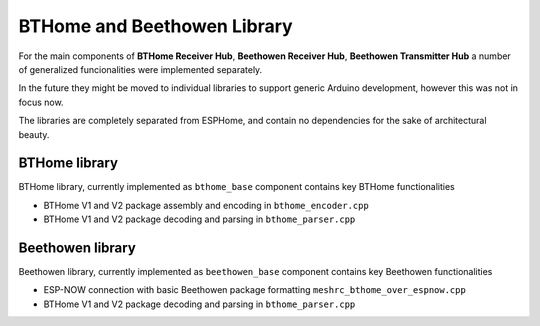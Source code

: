 BTHome and Beethowen Library
============================

For the main components of **BTHome Receiver Hub**, **Beethowen Receiver Hub**, **Beethowen Transmitter Hub** a number of generalized funcionalities were implemented separately.

In the future they might be moved to individual libraries to support generic Arduino development, however this was not in focus now.

The libraries are completely separated from ESPHome, and contain no dependencies for the sake of architectural beauty.

BTHome library
--------------

BTHome library, currently implemented as ``bthome_base`` component contains key BTHome functionalities

* BTHome V1 and V2 package assembly and encoding in ``bthome_encoder.cpp``
* BTHome V1 and V2 package decoding and parsing in ``bthome_parser.cpp``

Beethowen library
-----------------

Beethowen library, currently implemented as ``beethowen_base`` component contains key Beethowen functionalities

* ESP-NOW connection with basic Beethowen package formatting ``meshrc_bthome_over_espnow.cpp``
* BTHome V1 and V2 package decoding and parsing in ``bthome_parser.cpp``
